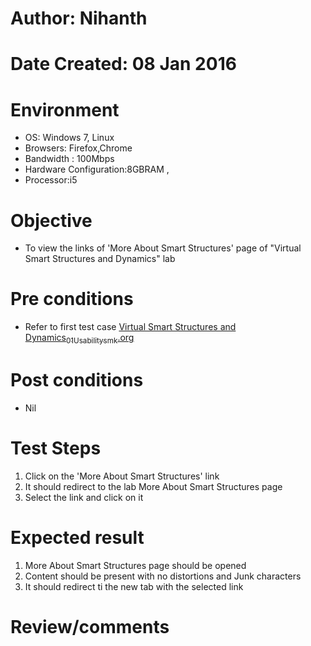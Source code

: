 * Author: Nihanth
* Date Created: 08 Jan 2016
* Environment
  - OS: Windows 7, Linux
  - Browsers: Firefox,Chrome
  - Bandwidth : 100Mbps
  - Hardware Configuration:8GBRAM , 
  - Processor:i5

* Objective
  - To view the links of 'More About Smart Structures' page of  "Virtual Smart Structures and Dynamics" lab

* Pre conditions
  - Refer to first test case [[https://github.com/Virtual-Labs/virtual-smart-structures-and-dynamics-laboratory-iitd/blob/master/test-cases/integration_test-cases/System/Virtual Smart Structures and Dynamics_01_Usability_smk.org][Virtual Smart Structures and Dynamics_01_Usability_smk.org]]

* Post conditions
  - Nil
* Test Steps
  1. Click on the 'More About Smart Structures' link
  2. It should redirect to the lab More About Smart Structures page
  3. Select the link and click on it

* Expected result
  1. More About Smart Structures page should be opened
  2. Content should be present with no distortions and Junk characters
  3. It should redirect ti the new tab with the selected link

* Review/comments


